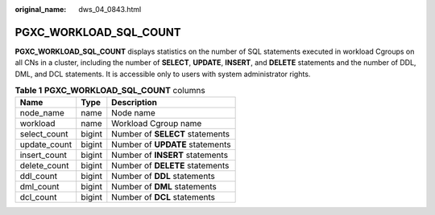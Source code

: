:original_name: dws_04_0843.html

.. _dws_04_0843:

PGXC_WORKLOAD_SQL_COUNT
=======================

**PGXC_WORKLOAD_SQL_COUNT** displays statistics on the number of SQL statements executed in workload Cgroups on all CNs in a cluster, including the number of **SELECT**, **UPDATE**, **INSERT**, and **DELETE** statements and the number of DDL, DML, and DCL statements. It is accessible only to users with system administrator rights.

.. table:: **Table 1** **PGXC_WORKLOAD_SQL_COUNT** columns

   ============ ====== ===============================
   Name         Type   Description
   ============ ====== ===============================
   node_name    name   Node name
   workload     name   Workload Cgroup name
   select_count bigint Number of **SELECT** statements
   update_count bigint Number of **UPDATE** statements
   insert_count bigint Number of **INSERT** statements
   delete_count bigint Number of **DELETE** statements
   ddl_count    bigint Number of **DDL** statements
   dml_count    bigint Number of **DML** statements
   dcl_count    bigint Number of **DCL** statements
   ============ ====== ===============================
